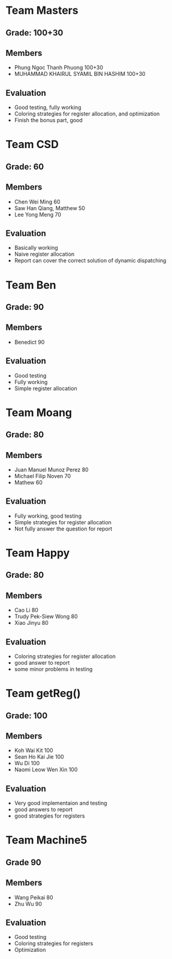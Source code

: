 * Team Masters
** Grade: 100+30
** Members
   - Phung Ngoc Thanh Phuong 100+30
   - MUHAMMAD KHAIRUL SYAMIL BIN HASHIM 100+30
** Evaluation
   - Good testing, fully working
   - Coloring strategies for register allocation, and optimization
   - Finish the bonus part, good
* Team CSD
** Grade: 60
** Members
   - Chen Wei Ming 60
   - Saw Han Qiang, Matthew 50
   - Lee Yong Meng 70
** Evaluation
   - Basically working
   - Naive register allocation
   - Report can cover the correct solution of dynamic dispatching
* Team Ben
** Grade: 90
** Members
   - Benedict 90
** Evaluation
   - Good testing
   - Fully working
   - Simple register allocation
* Team Moang
** Grade: 80
** Members
   - Juan Manuel Munoz Perez 80
   - Michael Filip Noven 70
   - Mathew 60
** Evaluation
   - Fully working, good testing
   - Simple strategies for register allocation
   - Not fully answer the question for report
* Team Happy
** Grade: 80
** Members
   - Cao Li 80
   - Trudy Pek-Siew Wong 80
   - Xiao Jinyu 80
** Evaluation
   - Coloring strategies for register allocation
   - good answer to report
   - some minor problems in testing
* Team getReg()
** Grade: 100
** Members
   - Koh Wai Kit 100
   - Sean Ho Kai Jie 100
   - Wu Di 100
   - Naomi Leow Wen Xin 100
** Evaluation
   - Very good implementaion and testing
   - good answers to report
   - good strategies for registers
     
* Team Machine5
** Grade 90
** Members
   - Wang Peikai 80
   - Zhu Wu 90
** Evaluation
   - Good testing
   - Coloring strategies for registers
   - Optimization 

